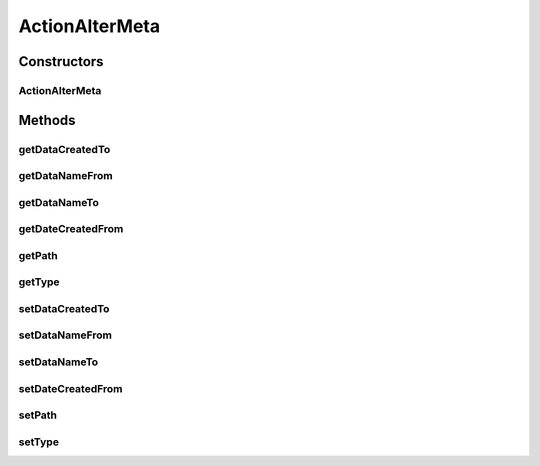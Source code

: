 ActionAlterMeta
===============

.. java:package:: com.bitcasa.cloudfs.model
   :noindex:

.. java:type:: public class ActionAlterMeta extends BaseAction

   Represents Meta Alteration Action details.

Constructors
------------
ActionAlterMeta
^^^^^^^^^^^^^^^

.. java:constructor:: public ActionAlterMeta(BaseAction action)
   :outertype: ActionAlterMeta

   Initializes a new instance of the action class.

   :param action: Data from base action.

Methods
-------
getDataCreatedTo
^^^^^^^^^^^^^^^^

.. java:method:: public final double getDataCreatedTo()
   :outertype: ActionAlterMeta

   Gets the new created date.

   :return: The new created date.

getDataNameFrom
^^^^^^^^^^^^^^^

.. java:method:: public final String getDataNameFrom()
   :outertype: ActionAlterMeta

   Gets the previous item name.

   :return: The previous item name.

getDataNameTo
^^^^^^^^^^^^^

.. java:method:: public final String getDataNameTo()
   :outertype: ActionAlterMeta

   Get the new item name.

   :return: The new item name.

getDateCreatedFrom
^^^^^^^^^^^^^^^^^^

.. java:method:: public final double getDateCreatedFrom()
   :outertype: ActionAlterMeta

   Gets the previous created date.

   :return: The previous created date.

getPath
^^^^^^^

.. java:method:: public final String getPath()
   :outertype: ActionAlterMeta

   Gets the path that the action was performed on.

   :return: The path that the action was performed on.

getType
^^^^^^^

.. java:method:: public final String getType()
   :outertype: ActionAlterMeta

   Gets the type of item.

   :return: The type of item.

setDataCreatedTo
^^^^^^^^^^^^^^^^

.. java:method:: public final void setDataCreatedTo(double dataDateCreatedTo)
   :outertype: ActionAlterMeta

   Sets the new created date.

   :param dataDateCreatedTo: The new created date.

setDataNameFrom
^^^^^^^^^^^^^^^

.. java:method:: public final void setDataNameFrom(String dataNameFrom)
   :outertype: ActionAlterMeta

   Sets the previous item name.

   :param dataNameFrom: The previous item name.

setDataNameTo
^^^^^^^^^^^^^

.. java:method:: public final void setDataNameTo(String dataNameTo)
   :outertype: ActionAlterMeta

   Sets the new item name.

   :param dataNameTo: The new item name.

setDateCreatedFrom
^^^^^^^^^^^^^^^^^^

.. java:method:: public final void setDateCreatedFrom(double dataDateCreatedFrom)
   :outertype: ActionAlterMeta

   Sets the previous created date.

   :param dataDateCreatedFrom: The previous created date.

setPath
^^^^^^^

.. java:method:: public final void setPath(String path)
   :outertype: ActionAlterMeta

   Sets the path that the action was performed on.

   :param path: The path that the action was performed on.

setType
^^^^^^^

.. java:method:: public final void setType(String type)
   :outertype: ActionAlterMeta

   Sets the type of item.

   :param type: The type of item.

